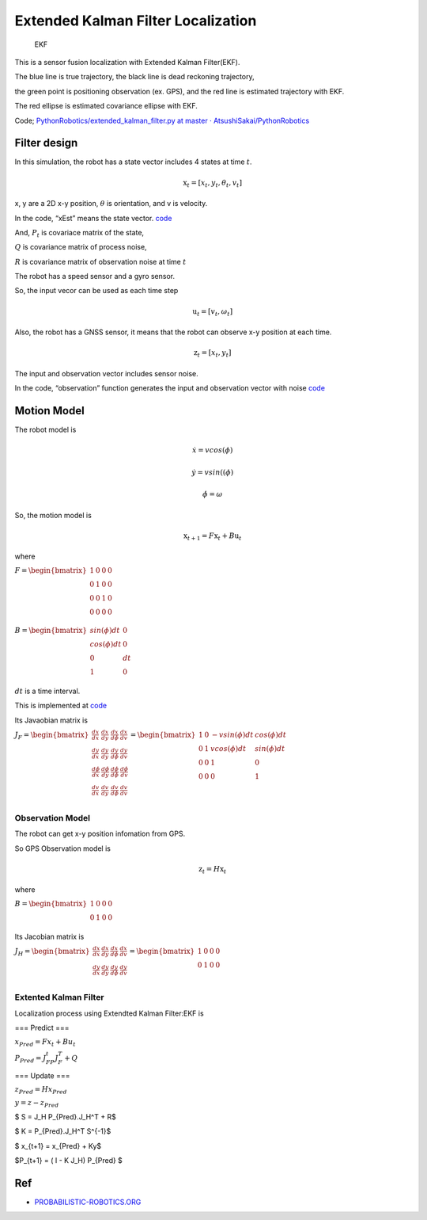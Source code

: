 
Extended Kalman Filter Localization
-----------------------------------

.. figure:: https://github.com/AtsushiSakai/PythonRobotics/raw/master/Localization/extended_kalman_filter/animation.gif
   :alt: EKF

   EKF

This is a sensor fusion localization with Extended Kalman Filter(EKF).

The blue line is true trajectory, the black line is dead reckoning
trajectory,

the green point is positioning observation (ex. GPS), and the red line
is estimated trajectory with EKF.

The red ellipse is estimated covariance ellipse with EKF.

Code; `PythonRobotics/extended_kalman_filter.py at master ·
AtsushiSakai/PythonRobotics <https://github.com/AtsushiSakai/PythonRobotics/blob/master/Localization/extended_kalman_filter/extended_kalman_filter.py>`__

Filter design
~~~~~~~~~~~~~

In this simulation, the robot has a state vector includes 4 states at
time :math:`t`.

.. math:: \textbf{x}_t=[x_t, y_t, \theta_t, v_t]

x, y are a 2D x-y position, :math:`\theta` is orientation, and v is
velocity.

In the code, “xEst” means the state vector.
`code <https://github.com/AtsushiSakai/PythonRobotics/blob/916b4382de090de29f54538b356cef1c811aacce/Localization/extended_kalman_filter/extended_kalman_filter.py#L168>`__

And, :math:`P_t` is covariace matrix of the state,

:math:`Q` is covariance matrix of process noise,

:math:`R` is covariance matrix of observation noise at time :math:`t`

　

The robot has a speed sensor and a gyro sensor.

So, the input vecor can be used as each time step

.. math:: \textbf{u}_t=[v_t, \omega_t]

Also, the robot has a GNSS sensor, it means that the robot can observe
x-y position at each time.

.. math:: \textbf{z}_t=[x_t,y_t]

The input and observation vector includes sensor noise.

In the code, “observation” function generates the input and observation
vector with noise
`code <https://github.com/AtsushiSakai/PythonRobotics/blob/916b4382de090de29f54538b356cef1c811aacce/Localization/extended_kalman_filter/extended_kalman_filter.py#L34-L50>`__

Motion Model
~~~~~~~~~~~~

The robot model is

.. math::  \dot{x} = vcos(\phi)

.. math::  \dot{y} = vsin((\phi)

.. math::  \dot{\phi} = \omega

So, the motion model is

.. math:: \textbf{x}_{t+1} = F\textbf{x}_t+B\textbf{u}_t

where

:math:`\begin{equation*} F= \begin{bmatrix} 1 & 0 & 0 & 0\\ 0 & 1 & 0 & 0\\ 0 & 0 & 1 & 0 \\ 0 & 0 & 0 & 0 \\ \end{bmatrix} \end{equation*}`

:math:`\begin{equation*} B= \begin{bmatrix} sin(\phi)dt & 0\\ cos(\phi)dt & 0\\ 0 & dt\\ 1 & 0\\ \end{bmatrix} \end{equation*}`

:math:`dt` is a time interval.

This is implemented at
`code <https://github.com/AtsushiSakai/PythonRobotics/blob/916b4382de090de29f54538b356cef1c811aacce/Localization/extended_kalman_filter/extended_kalman_filter.py#L53-L67>`__

Its Javaobian matrix is

:math:`\begin{equation*} J_F= \begin{bmatrix} \frac{dx}{dx}& \frac{dx}{dy} & \frac{dx}{d\phi} & \frac{dx}{dv}\\ \frac{dy}{dx}& \frac{dy}{dy} & \frac{dy}{d\phi} & \frac{dy}{dv}\\ \frac{d\phi}{dx}& \frac{d\phi}{dy} & \frac{d\phi}{d\phi} & \frac{d\phi}{dv}\\ \frac{dv}{dx}& \frac{dv}{dy} & \frac{dv}{d\phi} & \frac{dv}{dv}\\ \end{bmatrix} = \begin{bmatrix} 1& 0 & -v sin(\phi)dt & cos(\phi)dt\\ 0 & 1 & v cos(\phi)dt & sin(\phi) dt\\ 0 & 0 & 1 & 0\\ 0 & 0 & 0 & 1\\ \end{bmatrix} \end{equation*}`

Observation Model
=================

The robot can get x-y position infomation from GPS.

So GPS Observation model is

.. math:: \textbf{z}_{t} = H\textbf{x}_t

where

:math:`\begin{equation*} B= \begin{bmatrix} 1 & 0 & 0& 0\\ 0 & 1 & 0& 0\\ \end{bmatrix} \end{equation*}`

Its Jacobian matrix is

:math:`\begin{equation*} J_H= \begin{bmatrix} \frac{dx}{dx}& \frac{dx}{dy} & \frac{dx}{d\phi} & \frac{dx}{dv}\\ \frac{dy}{dx}& \frac{dy}{dy} & \frac{dy}{d\phi} & \frac{dy}{dv}\\ \end{bmatrix} = \begin{bmatrix} 1& 0 & 0 & 0\\ 0 & 1 & 0 & 0\\ \end{bmatrix} \end{equation*}`

Extented Kalman Filter
======================

Localization process using Extendted Kalman Filter:EKF is

=== Predict ===

:math:`x_{Pred} = Fx_t+Bu_t`

:math:`P_{Pred} = J_FP_t J_F^T + Q`

=== Update ===

:math:`z_{Pred} = Hx_{Pred}`

:math:`y = z - z_{Pred}`

$ S = J_H P_{Pred}.J_H^T + R$

$ K = P_{Pred}.J_H^T S^{-1}$

$ x_{t+1} = x_{Pred} + Ky$

$P_{t+1} = ( I - K J_H) P_{Pred} $

Ref
~~~

-  `PROBABILISTIC-ROBOTICS.ORG <http://www.probabilistic-robotics.org/>`__
